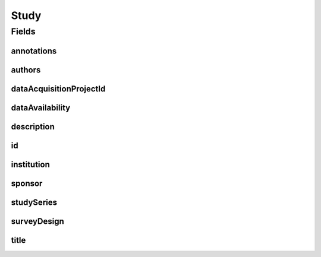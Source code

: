 .. java:import:: java.util List

.. java:import:: javax.validation Valid

.. java:import:: javax.validation.constraints NotEmpty

.. java:import:: javax.validation.constraints NotNull

.. java:import:: javax.validation.constraints Pattern

.. java:import:: javax.validation.constraints Size

.. java:import:: org.javers.core.metamodel.annotation Entity

.. java:import:: org.springframework.beans BeanUtils

.. java:import:: org.springframework.data.annotation Id

.. java:import:: org.springframework.data.mongodb.core.index Indexed

.. java:import:: org.springframework.data.mongodb.core.mapping Document

.. java:import:: eu.dzhw.fdz.metadatamanagement.common.domain AbstractRdcDomainObject

.. java:import:: eu.dzhw.fdz.metadatamanagement.common.domain I18nString

.. java:import:: eu.dzhw.fdz.metadatamanagement.common.domain Person

.. java:import:: eu.dzhw.fdz.metadatamanagement.common.domain.util Patterns

.. java:import:: eu.dzhw.fdz.metadatamanagement.common.domain.validation I18nStringEntireNotEmpty

.. java:import:: eu.dzhw.fdz.metadatamanagement.common.domain.validation I18nStringEntireNotEmptyOptional

.. java:import:: eu.dzhw.fdz.metadatamanagement.common.domain.validation I18nStringMustNotContainComma

.. java:import:: eu.dzhw.fdz.metadatamanagement.common.domain.validation I18nStringNotEmpty

.. java:import:: eu.dzhw.fdz.metadatamanagement.common.domain.validation I18nStringSize

.. java:import:: eu.dzhw.fdz.metadatamanagement.common.domain.validation StringLengths

.. java:import:: eu.dzhw.fdz.metadatamanagement.projectmanagement.domain DataAcquisitionProject

.. java:import:: eu.dzhw.fdz.metadatamanagement.studymanagement.domain.projection StudySubDocumentProjection

.. java:import:: eu.dzhw.fdz.metadatamanagement.studymanagement.domain.validation ValidDataAvailability

.. java:import:: eu.dzhw.fdz.metadatamanagement.studymanagement.domain.validation ValidStudyId

.. java:import:: eu.dzhw.fdz.metadatamanagement.studymanagement.domain.validation ValidSurveyDesign

.. java:import:: io.searchbox.annotations JestId

.. java:import:: lombok AllArgsConstructor

.. java:import:: lombok Builder

.. java:import:: lombok Data

.. java:import:: lombok EqualsAndHashCode

.. java:import:: lombok NoArgsConstructor

.. java:import:: lombok ToString

Study
=====

.. java:package:: eu.dzhw.fdz.metadatamanagement.studymanagement.domain
   :noindex:

.. java:type:: @Entity @Document @ValidStudyId @EqualsAndHashCode @ToString @NoArgsConstructor @Data @AllArgsConstructor @Builder public class Study extends AbstractRdcDomainObject implements StudySubDocumentProjection

   The study domain object represents a study. A study can has more than one release. Every \ :java:ref:`DataAcquisitionProject`\  has exact one Study.

   :author: Daniel Katzberg

Fields
------
annotations
^^^^^^^^^^^

.. java:field:: @I18nStringSize private I18nString annotations
   :outertype: Study

authors
^^^^^^^

.. java:field:: @Valid @NotEmpty private List<Person> authors
   :outertype: Study

dataAcquisitionProjectId
^^^^^^^^^^^^^^^^^^^^^^^^

.. java:field:: @Indexed @NotEmpty private String dataAcquisitionProjectId
   :outertype: Study

dataAvailability
^^^^^^^^^^^^^^^^

.. java:field:: @NotNull @ValidDataAvailability private I18nString dataAvailability
   :outertype: Study

description
^^^^^^^^^^^

.. java:field:: @NotNull @I18nStringSize @I18nStringNotEmpty private I18nString description
   :outertype: Study

id
^^

.. java:field:: @Id @JestId @NotEmpty @Size @Pattern private String id
   :outertype: Study

institution
^^^^^^^^^^^

.. java:field:: @NotNull @I18nStringSize @I18nStringEntireNotEmpty private I18nString institution
   :outertype: Study

sponsor
^^^^^^^

.. java:field:: @NotNull @I18nStringSize @I18nStringEntireNotEmpty private I18nString sponsor
   :outertype: Study

studySeries
^^^^^^^^^^^

.. java:field:: @I18nStringSize @I18nStringEntireNotEmptyOptional @I18nStringMustNotContainComma private I18nString studySeries
   :outertype: Study

surveyDesign
^^^^^^^^^^^^

.. java:field:: @NotNull @ValidSurveyDesign private I18nString surveyDesign
   :outertype: Study

title
^^^^^

.. java:field:: @NotNull @I18nStringSize @I18nStringEntireNotEmpty private I18nString title
   :outertype: Study

